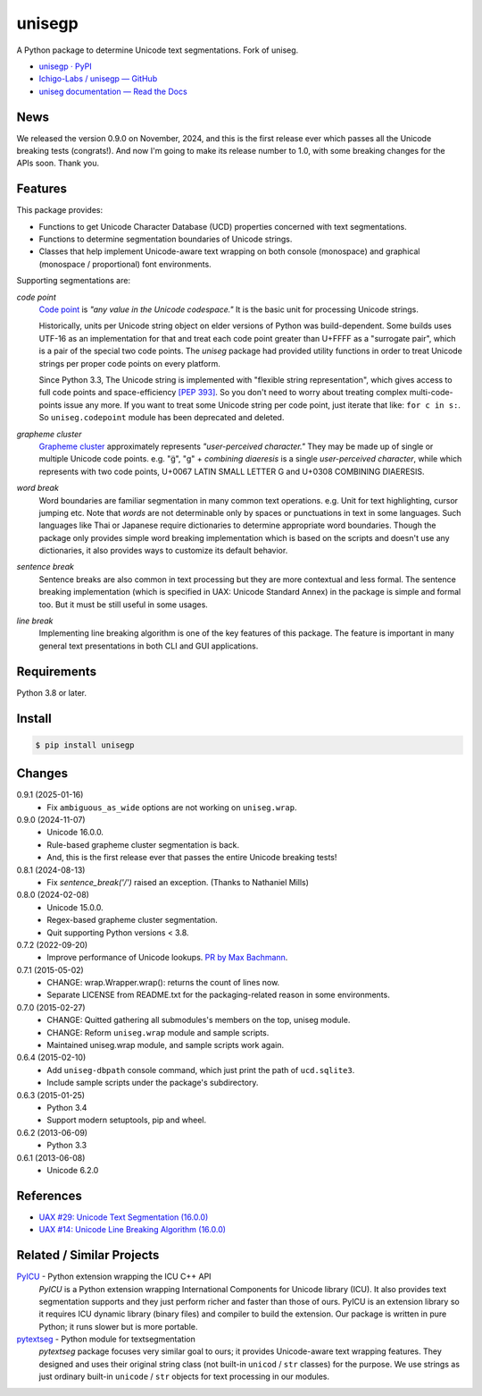 ======
unisegp
======

A Python package to determine Unicode text segmentations.
Fork of uniseg.

- `unisegp · PyPI <https://pypi.org/project/unisegp/>`_
- `Ichigo-Labs / unisegp — GitHub <https://github.com/Ichigo-Labs/unisegp>`_
- `uniseg documentation — Read the Docs <https://uniseg-py.readthedocs.io/>`_


News
====

We released the version 0.9.0 on November, 2024, and this is the first
release ever which passes all the Unicode breaking tests (congrats!).  And now
I'm going to make its release number to 1.0, with some breaking changes for the
APIs soon.  Thank you.


Features
========

This package provides:

- Functions to get Unicode Character Database (UCD) properties concerned with
  text segmentations.
- Functions to determine segmentation boundaries of Unicode strings.
- Classes that help implement Unicode-aware text wrapping on both console
  (monospace) and graphical (monospace / proportional) font environments.

Supporting segmentations are:

*code point*
  `Code point <https://www.unicode.org/glossary/#code_point>`_ is *"any value
  in the Unicode codespace."* It is the basic unit for processing Unicode
  strings.

  Historically, units per Unicode string object on elder versions of Python
  was build-dependent.  Some builds uses UTF-16 as an implementation for that
  and treat each code point greater than U+FFFF as a "surrogate pair", which
  is a pair of the special two code points.  The `uniseg` package had
  provided utility functions in order to treat Unicode strings per proper
  code points on every platform.

  Since Python 3.3, The Unicode string is implemented with "flexible string
  representation", which gives access to full code points and
  space-efficiency `[PEP 393]`_.  So you don't need to worry about treating
  complex multi-code-points issue any more.  If you want to treat some Unicode
  string per code point, just iterate that like: ``for c in s:``.  So
  ``uniseg.codepoint`` module has been deprecated and deleted.

  .. _[PEP 393]: https://peps.python.org/pep-0393/

*grapheme cluster*
  `Grapheme cluster <https://www.unicode.org/glossary/#grapheme_cluster>`_
  approximately represents *"user-perceived character."*  They may be made
  up of single or multiple Unicode code points.  e.g. "g̈", "g" +
  *combining diaeresis* is a single *user-perceived character*, while which
  represents with two code points, U+0067 LATIN SMALL LETTER G and U+0308
  COMBINING DIAERESIS.

*word break*
  Word boundaries are familiar segmentation in many common text operations.
  e.g. Unit for text highlighting, cursor jumping etc.  Note that *words* are
  not determinable only by spaces or punctuations in text in some languages.
  Such languages like Thai or Japanese require dictionaries to determine
  appropriate word boundaries.  Though the package only provides simple word
  breaking implementation which is based on the scripts and doesn't use any
  dictionaries, it also provides ways to customize its default behavior.

*sentence break*
  Sentence breaks are also common in text processing but they are more
  contextual and less formal.  The sentence breaking implementation (which is
  specified in UAX: Unicode Standard Annex) in the package is simple and
  formal too.  But it must be still useful in some usages.

*line break*
  Implementing line breaking algorithm is one of the key features of this
  package.  The feature is important in many general text presentations in
  both CLI and GUI applications.


Requirements
============

Python 3.8 or later.


Install
=======

.. code:: console

  $ pip install unisegp


Changes
=======

0.9.1 (2025-01-16)
  - Fix ``ambiguous_as_wide`` options are not working on ``uniseg.wrap``.

0.9.0 (2024-11-07)
  - Unicode 16.0.0.
  - Rule-based grapheme cluster segmentation is back.
  - And, this is the first release ever that passes the entire Unicode breaking tests!


0.8.1 (2024-08-13)
  - Fix `sentence_break('/')` raised an exception. (Thanks to Nathaniel Mills)

0.8.0 (2024-02-08)
  - Unicode 15.0.0.
  - Regex-based grapheme cluster segmentation.
  - Quit supporting Python versions < 3.8.

0.7.2 (2022-09-20)
  - Improve performance of Unicode lookups. `PR by Max Bachmann
    <https://bitbucket.org/emptypage/uniseg-py/pull-requests/1>`_.

0.7.1 (2015-05-02)
  - CHANGE: wrap.Wrapper.wrap(): returns the count of lines now.
  - Separate LICENSE from README.txt for the packaging-related reason in some
    environments.

0.7.0 (2015-02-27)
  - CHANGE: Quitted gathering all submodules's members on the top, uniseg
    module.
  - CHANGE: Reform ``uniseg.wrap`` module and sample scripts.
  - Maintained uniseg.wrap module, and sample scripts work again.

0.6.4 (2015-02-10)
  - Add ``uniseg-dbpath`` console command, which just print the path of
    ``ucd.sqlite3``.
  - Include sample scripts under the package's subdirectory.

0.6.3 (2015-01-25)
  - Python 3.4
  - Support modern setuptools, pip and wheel.

0.6.2 (2013-06-09)
  - Python 3.3

0.6.1 (2013-06-08)
  - Unicode 6.2.0


References
==========

- `UAX #29: Unicode Text Segmentation (16.0.0)
  <https://www.unicode.org/reports/tr29/tr29-45.html>`_
- `UAX #14: Unicode Line Breaking Algorithm (16.0.0)
  <https://www.unicode.org/reports/tr14/tr14-53.html>`_


Related / Similar Projects
==========================

`PyICU <https://pypi.python.org/pypi/PyICU>`_ - Python extension wrapping the ICU C++ API
  *PyICU* is a Python extension wrapping International Components for
  Unicode library (ICU). It also provides text segmentation supports and
  they just perform richer and faster than those of ours. PyICU is an
  extension library so it requires ICU dynamic library (binary files) and
  compiler to build the extension. Our package is written in pure Python;
  it runs slower but is more portable.

`pytextseg <https://pypi.python.org/pypi/pytextseg>`_ - Python module for textsegmentation
  *pytextseg* package focuses very similar goal to ours; it provides
  Unicode-aware text wrapping features. They designed and uses their
  original string class (not built-in ``unicod`` / ``str`` classes) for the
  purpose. We use strings as just ordinary built-in ``unicode`` / ``str``
  objects for text processing in our modules.
